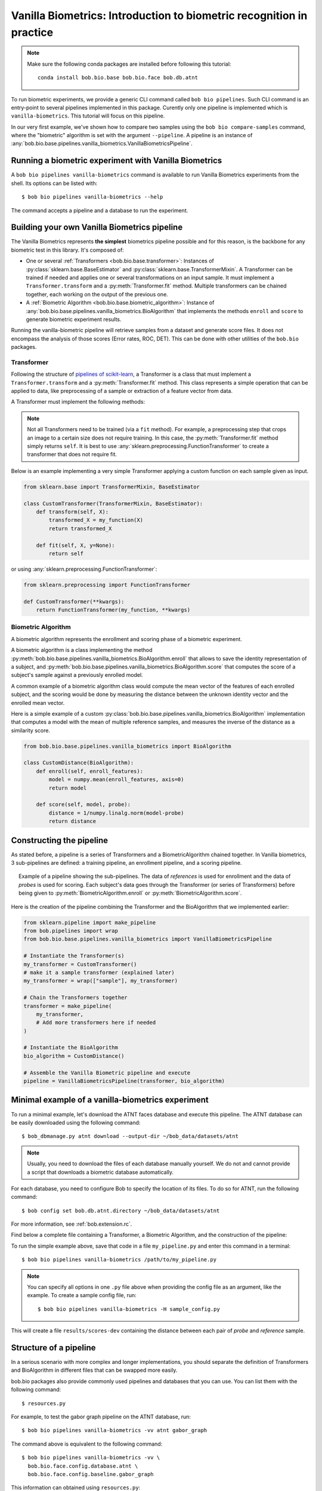 .. author: Tiago de Freitas Pereira <tiago.pereira@idiap.ch>
.. author: Yannick Dayer <yannick.dayer@idiap.ch>
.. date: Wed 18 Aug 2020 10:21:00 UTC+02

..  _bob.bio.base.vanilla_biometrics_intro:

=====================================================================
Vanilla Biometrics: Introduction to biometric recognition in practice
=====================================================================

.. note::
  Make sure the following conda packages are installed before following this tutorial::

    conda install bob.bio.base bob.bio.face bob.db.atnt

To run biometric experiments, we provide a generic CLI command called ``bob bio pipelines``.
Such CLI command is an entry-point to several pipelines implemented in this package.
Curently only one pipeline is implemented which is ``vanilla-biometrics``.
This tutorial will focus on this pipeline.

In our very first example, we've shown how to compare two samples using the
``bob bio compare-samples`` command, where the "biometric" algorithm is set with
the argument ``--pipeline``. A pipeline is an instance of
:any:`bob.bio.base.pipelines.vanilla_biometrics.VanillaBiometricsPipeline`.


Running a biometric experiment with Vanilla Biometrics
------------------------------------------------------

A ``bob bio pipelines vanilla-biometrics`` command is available to run Vanilla Biometrics experiments from the shell.
Its options can be listed with::

$ bob bio pipelines vanilla-biometrics --help

The command accepts a pipeline and a database to run the experiment.

.. _bob.bio.base.build_pipelines:

Building your own Vanilla Biometrics pipeline
---------------------------------------------

The Vanilla Biometrics represents **the simplest** biometrics pipeline possible and for this reason, is the backbone for any biometric test in this library.
It's composed of:

* One or several :ref:`Transformers <bob.bio.base.transformer>`: Instances of
  :py:class:`sklearn.base.BaseEstimator` and
  :py:class:`sklearn.base.TransformerMixin`. A Transformer can be trained if
  needed and applies one or several transformations on an input sample. It must
  implement a ``Transformer.transform`` and a :py:meth:`Transformer.fit`
  method. Multiple transformers can be chained together, each working on the
  output of the previous one.

* A :ref:`Biometric Algorithm <bob.bio.base.biometric_algorithm>`: Instance of
  :any:`bob.bio.base.pipelines.vanilla_biometrics.BioAlgorithm`
  that implements the methods ``enroll`` and ``score`` to generate
  biometric experiment results.

Running the vanilla-biometric pipeline will retrieve samples from a dataset and generate score files.
It does not encompass the analysis of those scores (Error rates, ROC, DET). This can be done with other utilities of the ``bob.bio`` packages.


.. _bob.bio.base.transformer:

Transformer
^^^^^^^^^^^

Following the structure of
`pipelines of scikit-learn <https://scikit-learn.org/stable/modules/generated/sklearn.pipeline.Pipeline.html>`__,
a Transformer is a class that must implement a ``Transformer.transform``
and a :py:meth:`Transformer.fit` method. This class represents a simple
operation that can be applied to data, like preprocessing of a sample or
extraction of a feature vector from data.

A Transformer must implement the following methods:

.. py:method:: Transformer.transform(X)

  This method takes data (``X``) as input and returns the corresponding transformed data. It is used for preprocessing and extraction.


.. py:method:: Transformer.fit(X, y=None)

  A Transformer can be trained with its :py:meth:`Transformer.fit` method. For example, for Linear Discriminant Analysis (LDA), the algorithm must first be trained on data.

  This method returns the instance of the class itself (``self``).

.. note::

  Not all Transformers need to be trained (via a ``fit`` method).
  For example, a preprocessing step that crops an image to a certain size does not require training. In this case, the :py:meth:`Transformer.fit` method simply returns ``self``.
  It is best to use :any:`sklearn.preprocessing.FunctionTransformer` to create a transformer that does not require fit.


Below is an example implementing a very simple Transformer applying a custom function on each sample given as input.

.. code-block:: python

  from sklearn.base import TransformerMixin, BaseEstimator

  class CustomTransformer(TransformerMixin, BaseEstimator):
      def transform(self, X):
          transformed_X = my_function(X)
          return transformed_X

      def fit(self, X, y=None):
          return self

or using :any:`sklearn.preprocessing.FunctionTransformer`:

.. code-block:: python

  from sklearn.preprocessing import FunctionTransformer

  def CustomTransformer(**kwargs):
      return FunctionTransformer(my_function, **kwargs)

.. _bob.bio.base.biometric_algorithm:

Biometric Algorithm
^^^^^^^^^^^^^^^^^^^

A biometric algorithm represents the enrollment and scoring phase of a biometric experiment.

A biometric algorithm is a class implementing the method
:py:meth:`bob.bio.base.pipelines.vanilla_biometrics.BioAlgorithm.enroll` that
allows to save the identity representation of a subject, and
:py:meth:`bob.bio.base.pipelines.vanilla_biometrics.BioAlgorithm.score`
that computes the score of a subject's sample against a previously enrolled
model.

A common example of a biometric algorithm class would compute the mean vector of the features of each enrolled subject, and the scoring would be done by measuring the distance between the unknown identity vector and the enrolled mean vector.

.. py:method:: BiometricAlgorithm.enroll(reference_sample)

  The :py:meth:`bob.bio.base.pipelines.vanilla_biometrics.BioAlgorithm.enroll` method takes extracted features (data that went through transformers) of the *reference* samples as input.
  It should save (on memory or disk) a representation of the identity of each subject for later comparison with the :py:meth:`bob.bio.base.pipelines.vanilla_biometrics.BioAlgorithm.score` method.


.. py:method:: BiometricAlgorithm.score(model,probe_sample)

  The :any:`bob.bio.base.pipelines.vanilla_biometrics.BioAlgorithm.score`
  method also takes extracted features (data that went through transformers) as
  input but coming from the *probe* samples. It should compare the probe sample
  to the model and output a similarity score.


Here is a simple example of a custom :py:class:`bob.bio.base.pipelines.vanilla_biometrics.BioAlgorithm` implementation that computes a model with the mean of multiple reference samples, and measures the inverse of the distance as a similarity score.

.. code-block:: python

  from bob.bio.base.pipelines.vanilla_biometrics import BioAlgorithm

  class CustomDistance(BioAlgorithm):
      def enroll(self, enroll_features):
          model = numpy.mean(enroll_features, axis=0)
          return model

      def score(self, model, probe):
          distance = 1/numpy.linalg.norm(model-probe)
          return distance


Constructing the pipeline
-------------------------

As stated before, a pipeline is a series of Transformers and a BiometricAlgorithm chained together.
In Vanilla biometrics, 3 sub-pipelines are defined: a training pipeline, an enrollment pipeline, and a scoring pipeline.

.. figure:: img/vanilla_biometrics_pipeline.png
  :figwidth: 95%
  :align: center
  :alt: Data for training is passed to the Transformers *fit* method. Data for evaluation is going through the Transformers before being passed to the BiometricAlgorithm *enroll* or *score* methods.

  Example of a pipeline showing the sub-pipelines. The data of *references* is used for enrollment and the data of *probes* is used for scoring.
  Each subject's data goes through the Transformer (or series of Transformers) before being given to :py:meth:`BiometricAlgorithm.enroll` or :py:meth:`BiometricAlgorithm.score`.

Here is the creation of the pipeline combining the Transformer and the BioAlgorithm that we implemented earlier:

.. code-block:: python

  from sklearn.pipeline import make_pipeline
  from bob.pipelines import wrap
  from bob.bio.base.pipelines.vanilla_biometrics import VanillaBiometricsPipeline

  # Instantiate the Transformer(s)
  my_transformer = CustomTransformer()
  # make it a sample transformer (explained later)
  my_transformer = wrap(["sample"], my_transformer)

  # Chain the Transformers together
  transformer = make_pipeline(
      my_transformer,
      # Add more transformers here if needed
  )

  # Instantiate the BioAlgorithm
  bio_algorithm = CustomDistance()

  # Assemble the Vanilla Biometric pipeline and execute
  pipeline = VanillaBiometricsPipeline(transformer, bio_algorithm)


Minimal example of a vanilla-biometrics experiment
--------------------------------------------------

To run a minimal example, let's download the ATNT faces database and execute this pipeline.
The ATNT database can be easily downloaded using the following command::

  $ bob_dbmanage.py atnt download --output-dir ~/bob_data/datasets/atnt

.. note::
  Usually, you need to download the files of each database manually yourself.
  We do not and cannot provide a script that downloads a biometric database automatically.

For each database, you need to configure Bob to specify the location of its
files. To do so for ATNT, run the following command::

  $ bob config set bob.db.atnt.directory ~/bob_data/datasets/atnt

For more information, see :ref:`bob.extension.rc`.

Find below a complete file containing a Transformer, a Biometric Algorithm, and the construction of the pipeline:


.. literalInclude:: code_samples/pipeline_example.py


To run the simple example above, save that code in a file ``my_pipeline.py`` and enter this command in a terminal::

  $ bob bio pipelines vanilla-biometrics /path/to/my_pipeline.py

.. note::

  You can specify all options in one ``.py`` file above when
  providing the config file as an argument, like the example.
  To create a sample config file, run::

    $ bob bio pipelines vanilla-biometrics -H sample_config.py

This will create a file ``results/scores-dev`` containing the distance between each pair of *probe* and *reference* sample.

Structure of a pipeline
-----------------------

In a serious scenario with more complex and longer implementations, you should
separate the definition of Transformers and BioAlgorithm in different files that
can be swapped more easily.


bob.bio packages also provide commonly used pipelines and databases that you can use.
You can list them with the following command::

$ resources.py

For example, to test the gabor graph pipeline on the ATNT database, run::

  $ bob bio pipelines vanilla-biometrics -vv atnt gabor_graph

The command above is equivalent to the following command::

  $ bob bio pipelines vanilla-biometrics -vv \
    bob.bio.face.config.database.atnt \
    bob.bio.face.config.baseline.gabor_graph

This information can obtained using ``resources.py``::

  $ resources.py --type config
    + atnt                             --> bob.bio.face.config.database.atnt
    + gabor_graph                      --> bob.bio.face.config.baseline.gabor_graph

See :ref:`bob.extension.framework` for more information.

.. note::

  Many pipelines depend on the fact that you run them like:
  ``bob bio pipelines vanilla-biometrics -vv <database> <pipeline>``
  where no ``--database`` and ``--pipeline`` is used **and** the database
  is specified **before** the pipeline.
